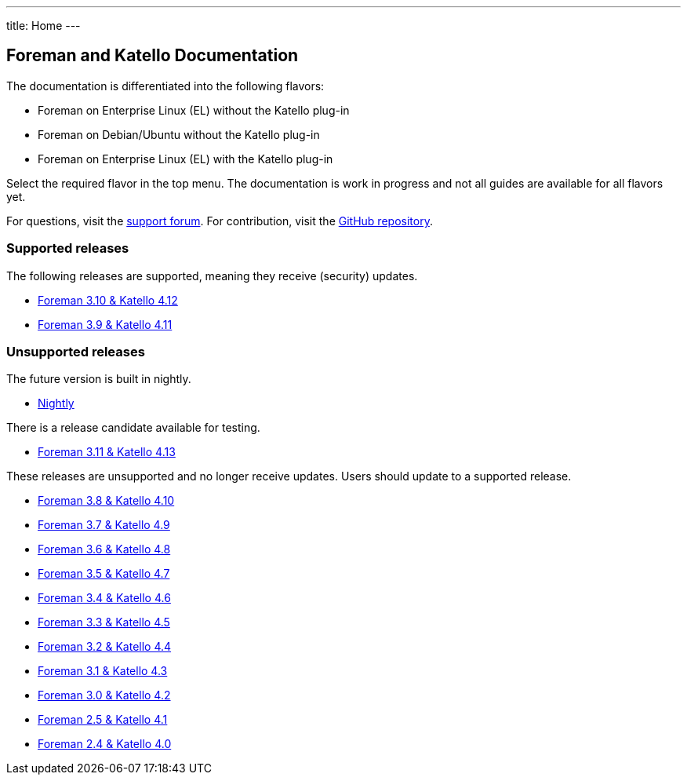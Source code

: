 ---
title: Home
---

== Foreman and Katello Documentation

The documentation is differentiated into the following flavors:

* Foreman on Enterprise Linux (EL) without the Katello plug-in
* Foreman on Debian/Ubuntu without the Katello plug-in
* Foreman on Enterprise Linux (EL) with the Katello plug-in

Select the required flavor in the top menu.
The documentation is work in progress and not all guides are available for all flavors yet.

For questions, visit the https://community.theforeman.org/c/support/10[support forum].
For contribution, visit the https://github.com/theforeman/foreman-documentation[GitHub repository].

=== Supported releases

The following releases are supported, meaning they receive (security) updates.

* link:/release/3.10/[Foreman 3.10 & Katello 4.12]
* link:/release/3.9/[Foreman 3.9 & Katello 4.11]

=== Unsupported releases

The future version is built in nightly.

* link:/release/nightly/[Nightly]

There is a release candidate available for testing.

* link:/release/3.11/[Foreman 3.11 & Katello 4.13]

These releases are unsupported and no longer receive updates. Users should update to a supported release.

* link:/release/3.8/[Foreman 3.8 & Katello 4.10]
* link:/release/3.7/[Foreman 3.7 & Katello 4.9]
* link:/release/3.6/[Foreman 3.6 & Katello 4.8]
* link:/release/3.5/[Foreman 3.5 & Katello 4.7]
* link:/release/3.4/[Foreman 3.4 & Katello 4.6]
* link:/release/3.3/[Foreman 3.3 & Katello 4.5]
* link:/release/3.2/[Foreman 3.2 & Katello 4.4]
* link:/release/3.1/[Foreman 3.1 & Katello 4.3]
* link:/release/3.0/[Foreman 3.0 & Katello 4.2]
* link:/release/2.5/[Foreman 2.5 & Katello 4.1]
* link:/release/2.4/[Foreman 2.4 & Katello 4.0]
